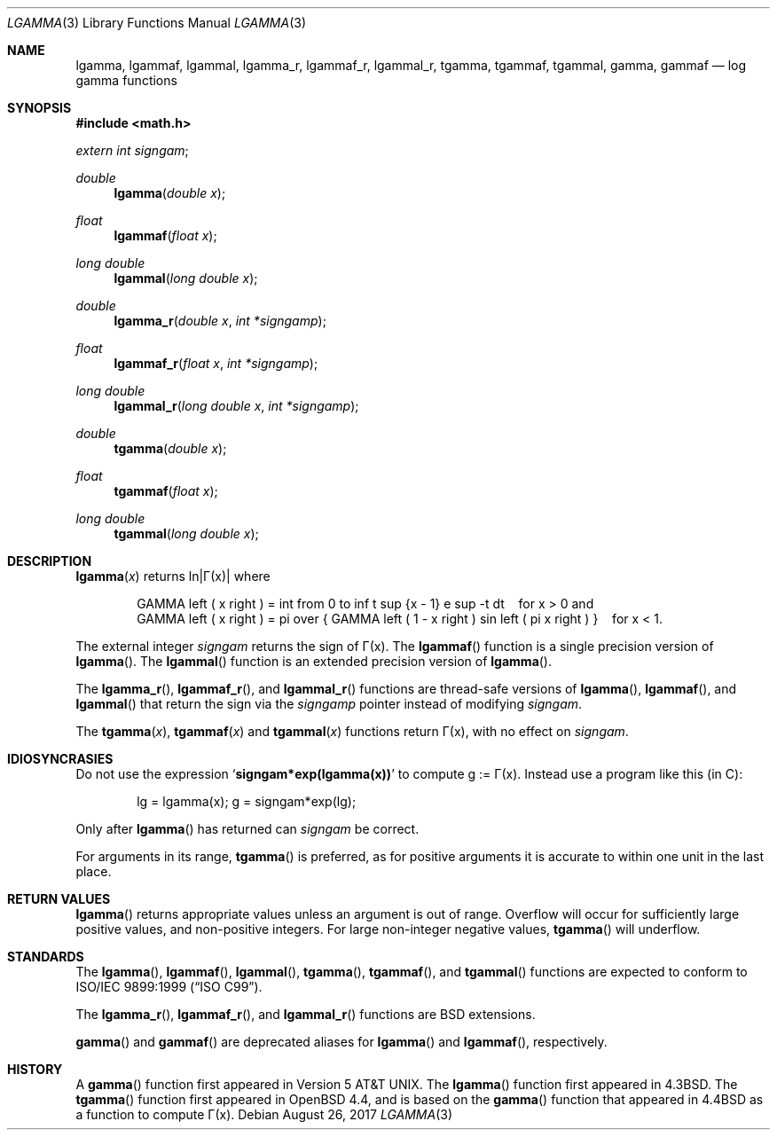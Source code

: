 '\" e
.\"	$OpenBSD: lgamma.3,v 1.28 2017/08/26 17:04:28 schwarze Exp $
.\" Copyright (c) 1985, 1991 Regents of the University of California.
.\" All rights reserved.
.\"
.\" Redistribution and use in source and binary forms, with or without
.\" modification, are permitted provided that the following conditions
.\" are met:
.\" 1. Redistributions of source code must retain the above copyright
.\"    notice, this list of conditions and the following disclaimer.
.\" 2. Redistributions in binary form must reproduce the above copyright
.\"    notice, this list of conditions and the following disclaimer in the
.\"    documentation and/or other materials provided with the distribution.
.\" 3. Neither the name of the University nor the names of its contributors
.\"    may be used to endorse or promote products derived from this software
.\"    without specific prior written permission.
.\"
.\" THIS SOFTWARE IS PROVIDED BY THE REGENTS AND CONTRIBUTORS ``AS IS'' AND
.\" ANY EXPRESS OR IMPLIED WARRANTIES, INCLUDING, BUT NOT LIMITED TO, THE
.\" IMPLIED WARRANTIES OF MERCHANTABILITY AND FITNESS FOR A PARTICULAR PURPOSE
.\" ARE DISCLAIMED.  IN NO EVENT SHALL THE REGENTS OR CONTRIBUTORS BE LIABLE
.\" FOR ANY DIRECT, INDIRECT, INCIDENTAL, SPECIAL, EXEMPLARY, OR CONSEQUENTIAL
.\" DAMAGES (INCLUDING, BUT NOT LIMITED TO, PROCUREMENT OF SUBSTITUTE GOODS
.\" OR SERVICES; LOSS OF USE, DATA, OR PROFITS; OR BUSINESS INTERRUPTION)
.\" HOWEVER CAUSED AND ON ANY THEORY OF LIABILITY, WHETHER IN CONTRACT, STRICT
.\" LIABILITY, OR TORT (INCLUDING NEGLIGENCE OR OTHERWISE) ARISING IN ANY WAY
.\" OUT OF THE USE OF THIS SOFTWARE, EVEN IF ADVISED OF THE POSSIBILITY OF
.\" SUCH DAMAGE.
.\"
.\"     from: @(#)lgamma.3	6.6 (Berkeley) 12/3/92
.\"
.Dd $Mdocdate: August 26 2017 $
.Dt LGAMMA 3
.Os
.Sh NAME
.Nm lgamma ,
.Nm lgammaf ,
.Nm lgammal ,
.Nm lgamma_r ,
.Nm lgammaf_r ,
.Nm lgammal_r ,
.Nm tgamma ,
.Nm tgammaf ,
.Nm tgammal ,
.Nm gamma ,
.Nm gammaf
.Nd log gamma functions
.Sh SYNOPSIS
.In math.h
.Vt extern int signgam ;
.Ft double
.Fn lgamma "double x"
.Ft float
.Fn lgammaf "float x"
.Ft long double
.Fn lgammal "long double x"
.Ft double
.Fn lgamma_r "double x" "int *signgamp"
.Ft float
.Fn lgammaf_r "float x" "int *signgamp"
.Ft long double
.Fn lgammal_r "long double x" "int *signgamp"
.Ft double
.Fn tgamma "double x"
.Ft float
.Fn tgammaf "float x"
.Ft long double
.Fn tgammal "long double x"
.Sh DESCRIPTION
.Fn lgamma x
returns ln\||\(*G(x)| where
.Bd -filled -offset indent
.EQ
GAMMA left ( x right ) =
int from 0 to inf t sup {x - 1} e sup -t dt
.EN
\ \ \ for x > 0 and
.br
.EQ
GAMMA left ( x right ) =
pi over { GAMMA left ( 1 - x right ) sin left ( pi x right ) }
.EN
\ \ \ for x < 1.
.Ed
.Pp
The external integer
.Va signgam
returns the sign of \(*G(x).
The
.Fn lgammaf
function is a single precision version of
.Fn lgamma .
The
.Fn lgammal
function is an extended precision version of
.Fn lgamma .
.Pp
The
.Fn lgamma_r ,
.Fn lgammaf_r ,
and
.Fn lgammal_r
functions are thread-safe versions of
.Fn lgamma ,
.Fn lgammaf ,
and
.Fn lgammal
that return the sign via the
.Fa signgamp
pointer instead of modifying
.Va signgam .
.Pp
The
.Fn tgamma x ,
.Fn tgammaf x
and
.Fn tgammal x
functions return \(*G(x), with no effect on
.Va signgam .
.Sh IDIOSYNCRASIES
Do not use the expression
.Sq Li signgam*exp(lgamma(x))
to compute g := \(*G(x).
Instead use a program like this (in C):
.Bd -literal -offset indent
lg = lgamma(x); g = signgam*exp(lg);
.Ed
.Pp
Only after
.Fn lgamma
has returned can
.Va signgam
be correct.
.Pp
For arguments in its range,
.Fn tgamma
is preferred, as for positive arguments
it is accurate to within one unit in the last place.
.Sh RETURN VALUES
.Fn lgamma
returns appropriate values unless an argument is out of range.
Overflow will occur for sufficiently large positive values, and
non-positive integers.
For large non-integer negative values,
.Fn tgamma
will underflow.
.Sh STANDARDS
The
.Fn lgamma ,
.Fn lgammaf ,
.Fn lgammal ,
.Fn tgamma ,
.Fn tgammaf ,
and
.Fn tgammal
functions are expected to conform to
.St -isoC-99 .
.Pp
The
.Fn lgamma_r ,
.Fn lgammaf_r ,
and
.Fn lgammal_r
functions are
.Bx
extensions.
.Pp
.Fn gamma
and
.Fn gammaf
are deprecated aliases for
.Fn lgamma
and
.Fn lgammaf ,
respectively.
.Sh HISTORY
A
.Fn gamma
function first appeared in
.At v5 .
The
.Fn lgamma
function first appeared in
.Bx 4.3 .
The
.Fn tgamma
function first appeared in
.Ox 4.4 ,
and is based on the
.Fn gamma
function that appeared in
.Bx 4.4
as a function to compute \(*G(x).

